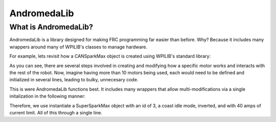 AndromedaLib
============

What is AndromedaLib?
---------------------

AndromedaLib is a library designed for making FRC programming far easier than before. Why? Because it includes many wrappers around many of WPILIB's classes to manage hardware.

For example, lets revisit how a CANSparkMax object is created using WPILIB's standard library: 

.. tabs::

    .. code-block:: java
        public class Robot extends TimedRobot {
            CANSparkMax spark1 = new CANSparkMax(2, MotorType.kBrushless);
            
            @Override
            public void robotInit(){
                spark1.setInverted(true);
                spark1.setSmartCurrentLimit(40);
                spark1.burnFlash();
            }
        }


As you can see, there are several steps involved in creating and modifying how a specific motor works and interacts with the rest of the robot. Now, imagine having more than 10 motors being used, each would need to be defined and initialized in several lines, leading to bulky, unnecesary code. 

This is were AndromedaLib functions best. It includes many wrappers that allow multi-modifications via a single initalization in the following manner:

.. tabs::

    .. code-block:: java

        public class Robot extends TimedRobot {
            SuperSparkMax superSpark1 = new SuperSparkMax(3, GlobalIdleMode.Coast, true, 40);

            @Override
            public void robotInit(){
                
            }
        }

Therefore, we use instantiate a SuperSparkMax object with an id of 3, a coast idle mode, inverted, and with 40 amps of current limit. All of this through a single line.